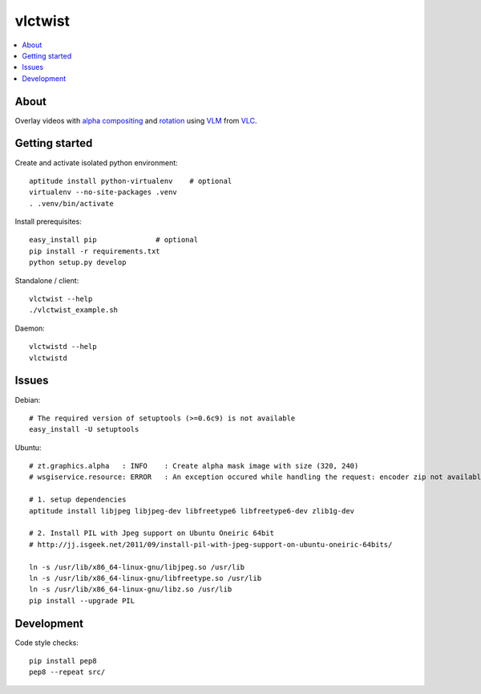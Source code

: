 ========
vlctwist
========

.. contents::
    :depth: 2
    :local:

About
-----
Overlay videos with `alpha compositing`_ and rotation_ using VLM_ from VLC_.

.. _alpha compositing: http://en.wikipedia.org/wiki/Alpha_compositing
.. _rotation: http://en.wikipedia.org/wiki/Rotation
.. _VLC: http://www.videolan.org/
.. _VLM: http://wiki.videolan.org/Documentation:Streaming_HowTo/VLM


Getting started
---------------

Create and activate isolated python environment::

    aptitude install python-virtualenv    # optional
    virtualenv --no-site-packages .venv
    . .venv/bin/activate

Install prerequisites::

    easy_install pip              # optional
    pip install -r requirements.txt
    python setup.py develop

Standalone / client::

    vlctwist --help
    ./vlctwist_example.sh

Daemon::

    vlctwistd --help
    vlctwistd


Issues
------

Debian::

    # The required version of setuptools (>=0.6c9) is not available
    easy_install -U setuptools


Ubuntu::

    # zt.graphics.alpha   : INFO    : Create alpha mask image with size (320, 240)
    # wsgiservice.resource: ERROR   : An exception occured while handling the request: encoder zip not available

    # 1. setup dependencies
    aptitude install libjpeg libjpeg-dev libfreetype6 libfreetype6-dev zlib1g-dev

    # 2. Install PIL with Jpeg support on Ubuntu Oneiric 64bit
    # http://jj.isgeek.net/2011/09/install-pil-with-jpeg-support-on-ubuntu-oneiric-64bits/

    ln -s /usr/lib/x86_64-linux-gnu/libjpeg.so /usr/lib
    ln -s /usr/lib/x86_64-linux-gnu/libfreetype.so /usr/lib
    ln -s /usr/lib/x86_64-linux-gnu/libz.so /usr/lib
    pip install --upgrade PIL


Development
-----------

Code style checks::

    pip install pep8
    pep8 --repeat src/
